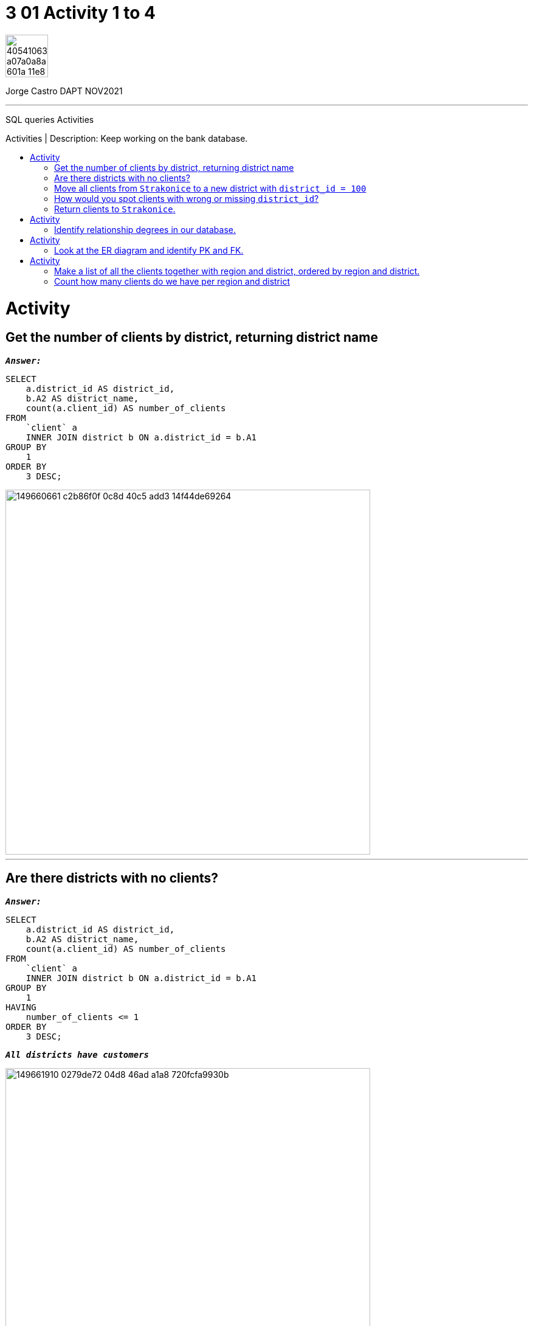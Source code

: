 = 3 01 Activity 1 to 4
:stylesheet: boot-darkly.css
:linkcss: boot-darkly.css
:image-url-ironhack: https://user-images.githubusercontent.com/23629340/40541063-a07a0a8a-601a-11e8-91b5-2f13e4e6b441.png
:my-name: Jorge Castro DAPT NOV2021
:description: SQL queries Activities
//:script-url: ADD SCRIPT URL HERE 
:toc:
:toc-title: Activities | Description: Keep working on the bank database.
:toc-placement!:
:toclevels: 5
//:fn-xxx: Add the explanation foot note here bla bla
ifdef::env-github[]
:sectnums:
:tip-caption: :bulb:
:note-caption: :information_source:
:important-caption: :heavy_exclamation_mark:
:caution-caption: :fire:
:warning-caption: :warning:
:experimental:
:table-caption!:
:example-caption!:
:figure-caption!:
:idprefix:
:idseparator: -
:linkattrs:
:fontawesome-ref: http://fortawesome.github.io/Font-Awesome
:icon-inline: {user-ref}/#inline-icons
:icon-attribute: {user-ref}/#size-rotate-and-flip
:video-ref: {user-ref}/#video
:checklist-ref: {user-ref}/#checklists
:list-marker: {user-ref}/#custom-markers
:list-number: {user-ref}/#numbering-styles
:imagesdir-ref: {user-ref}/#imagesdir
:image-attributes: {user-ref}/#put-images-in-their-place
:toc-ref: {user-ref}/#table-of-contents
:para-ref: {user-ref}/#paragraph
:literal-ref: {user-ref}/#literal-text-and-blocks
:admon-ref: {user-ref}/#admonition
:bold-ref: {user-ref}/#bold-and-italic
:quote-ref: {user-ref}/#quotation-marks-and-apostrophes
:sub-ref: {user-ref}/#subscript-and-superscript
:mono-ref: {user-ref}/#monospace
:css-ref: {user-ref}/#custom-styling-with-attributes
:pass-ref: {user-ref}/#passthrough-macros
endif::[]
ifndef::env-github[]
:imagesdir: ./
endif::[]

image::{image-url-ironhack}[width=70]

{my-name}


                                                     
====
''''
====
{description}

toc::[]



= Activity

== Get the number of clients by district, returning district name

`*_Answer:_*`

```sql
SELECT
    a.district_id AS district_id,
    b.A2 AS district_name,
    count(a.client_id) AS number_of_clients
FROM
    `client` a
    INNER JOIN district b ON a.district_id = b.A1
GROUP BY
    1
ORDER BY
    3 DESC;

```
image::https://user-images.githubusercontent.com/63274055/149660661-c2b86f0f-0c8d-40c5-add3-14f44de69264.png[width=600]

====
''''
====

== Are there districts with no clients?

`*_Answer:_*`

```sql
SELECT
    a.district_id AS district_id,
    b.A2 AS district_name,
    count(a.client_id) AS number_of_clients
FROM
    `client` a
    INNER JOIN district b ON a.district_id = b.A1
GROUP BY
    1
HAVING
    number_of_clients <= 1
ORDER BY
    3 DESC;

```

`*_All districts have customers_*`

image::https://user-images.githubusercontent.com/63274055/149661910-0279de72-04d8-46ad-a1a8-720fcfa9930b.png[width=600]

====
''''
====

== Move all clients from `Strakonice` to a new district with `district_id = 100`

`*_Answer:_*`

First I will insert a new district on the district table named `New Strakonice` with district_id = 100 and roughly half of the values:

```sql
INSERT INTO
    district
VALUES
    (
        100,
        'New Strakonice',
        'south Bohemia',
        35323,
        47,
        7,
        1,
        1,
        2,
        29.2,
        8541,
        1.32,
        1.82,
        60,
        781,
        771
    );
```

image::https://user-images.githubusercontent.com/63274055/149666902-b7bb6de9-8147-4524-8228-f1b633f46376.png[width=600]

Checking the insert with a select statement:

```sql
SELECT
    *
FROM
    district
WHERE
    a1 = 100;
```

image::https://user-images.githubusercontent.com/63274055/149668296-d7273d90-c4a1-46c7-9fd6-ba93693177c4.png[width=600]


Next I update the `district_id` column on the `client` table only for those customers with the `district_id` = 20 which is `Strakonice`:


```sql
UPDATE
    `client`
SET
    district_id = 100
WHERE
    district_id = 20;
```

image::https://user-images.githubusercontent.com/63274055/149667896-4b742595-5ff9-452a-a4ea-a506c77e3b62.png[width=600]



== How would you spot clients with wrong or missing `district_id`?

`*_Answer:_*`

_To spot clients with missing `district_id`: (I have inserted a customer with a null district_id). It is important to also look for empty spaces (`' '`). However as empty spaces are strings, it does not apply to the district_id column as the data type of this column is `int`._

```sql
SELECT
    *
FROM
    bank.client
WHERE
    district_id IS NULL;
```

image::https://user-images.githubusercontent.com/63274055/149675647-3b742c85-ac43-4975-8aeb-bf4991f014cf.png[width=600]

_To spot clients with the wrong `district_id` we have to consider the following:_

_In this database, there are no enforced relationships between the tables with foreign keys. In the `client` table, the `district_id` column is independent from the `A1` column on the `district` table which holds the district_id, so there is redundancy of data here. So the district_id's are 77, from 1 to 77._
_If there was a typo or an error on the client record, and the error lies from the range between 1 to 77, there is no way to spot the error._

_However, if the error lies outside this range (between 1 to 77), we can spot the error with the following query:_

```sql
SELECT
    *
FROM
    client
WHERE
    district_id NOT IN (
        SELECT
            a1
        FROM
            district
    );
```

image::https://user-images.githubusercontent.com/63274055/149683200-fcffbe23-7e4c-4cbd-bdbe-570e33225e6e.png[width=600]

_If the district_id were a foreign key from A1, the update with a typo would have not occurred because of the foreign key constrains._

_to check for `errors` and `null` values:_

```sql
SELECT
    *
FROM
    client
WHERE
    district_id IS NULL
    OR district_id NOT IN (
        SELECT
            a1
        FROM
            district
    );
```
image::https://user-images.githubusercontent.com/63274055/149683797-79a54499-2dc5-47b7-840b-12fb300e91e7.png[width=600]

== Return clients to `Strakonice`.



====
''''
====



= Activity

== Identify relationship degrees in our database.



= Activity

== Look at the ER diagram and identify PK and FK.

image::https://education-team-2020.s3-eu-west-1.amazonaws.com/data-analytics/3.1-identify_PK_FK.png[width=200]



= Activity

== Make a list of all the clients together with region and district, ordered by region and district.

`*_Answer:_*`

```sql

```

image::path[width=800]

== Count how many clients do we have per region and district

* How many clients do we have per 10000 inhabitants?

`*_Answer:_*`

```sql

```

image::path[width=800]


====
''''
====



====
''''
====


{script-url}[Solutions script only]

====
''''
====

//bla bla blafootnote:[{fn-xxx}]

xref:3.01-Activity-1-to-4[Top Section]

xref:Count-how-many-clients-do-we-have-per-region-and-district[Bottom section]


////
.Unordered list title
* gagagagagaga
** gagagatrtrtrzezeze
*** zreu fhjdf hdrfj 
*** hfbvbbvtrtrttrhc
* rtez uezrue rjek  

.Ordered list title
. rwieuzr skjdhf
.. weurthg kjhfdsk skhjdgf
. djhfgsk skjdhfgs 
.. lksjhfgkls ljdfhgkd
... kjhfks sldfkjsdlk




[,sql]
----
----



[NOTE]
====
A sample note admonition.
====
 
TIP: It works!
 
IMPORTANT: Asciidoctor is awesome, don't forget!
 
CAUTION: Don't forget to add the `...-caption` document attributes in the header of the document on GitHub.
 
WARNING: You have no reason not to use Asciidoctor.

bla bla bla the 1NF or first normal form.footnote:[{1nf}]Then wen bla bla


====
- [*] checked
- [x] also checked
- [ ] not checked
-     normal list item
====
[horizontal]
CPU:: The brain of the computer.
Hard drive:: Permanent storage for operating system and/or user files.
RAM:: Temporarily stores information the CPU uses during operation.






bold *constrained* & **un**constrained

italic _constrained_ & __un__constrained

bold italic *_constrained_* & **__un__**constrained

monospace `constrained` & ``un``constrained

monospace bold `*constrained*` & ``**un**``constrained

monospace italic `_constrained_` & ``__un__``constrained

monospace bold italic `*_constrained_*` & ``**__un__**``constrained

////
